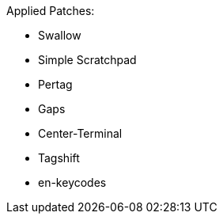 Applied Patches:

* Swallow
* Simple Scratchpad
* Pertag
* Gaps
* Center-Terminal
* Tagshift
* en-keycodes
